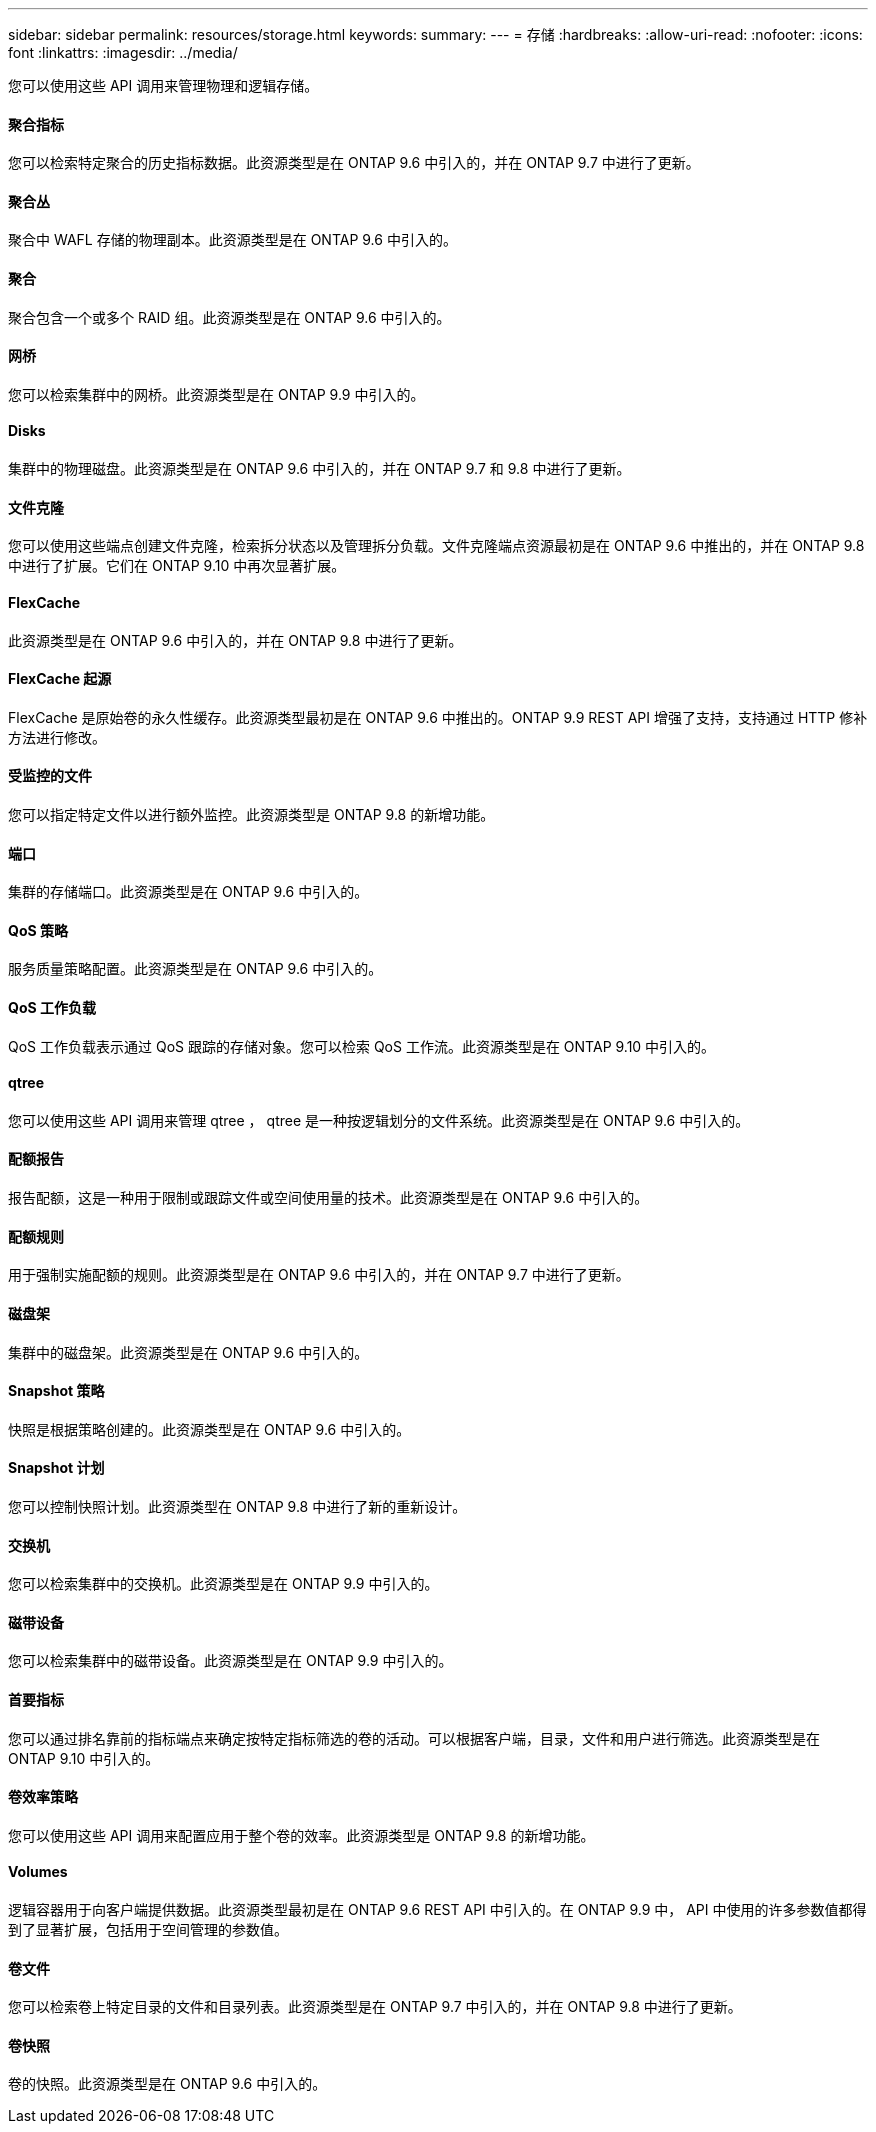 ---
sidebar: sidebar 
permalink: resources/storage.html 
keywords:  
summary:  
---
= 存储
:hardbreaks:
:allow-uri-read: 
:nofooter: 
:icons: font
:linkattrs: 
:imagesdir: ../media/


[role="lead"]
您可以使用这些 API 调用来管理物理和逻辑存储。



==== 聚合指标

您可以检索特定聚合的历史指标数据。此资源类型是在 ONTAP 9.6 中引入的，并在 ONTAP 9.7 中进行了更新。



==== 聚合丛

聚合中 WAFL 存储的物理副本。此资源类型是在 ONTAP 9.6 中引入的。



==== 聚合

聚合包含一个或多个 RAID 组。此资源类型是在 ONTAP 9.6 中引入的。



==== 网桥

您可以检索集群中的网桥。此资源类型是在 ONTAP 9.9 中引入的。



==== Disks

集群中的物理磁盘。此资源类型是在 ONTAP 9.6 中引入的，并在 ONTAP 9.7 和 9.8 中进行了更新。



==== 文件克隆

您可以使用这些端点创建文件克隆，检索拆分状态以及管理拆分负载。文件克隆端点资源最初是在 ONTAP 9.6 中推出的，并在 ONTAP 9.8 中进行了扩展。它们在 ONTAP 9.10 中再次显著扩展。



==== FlexCache

此资源类型是在 ONTAP 9.6 中引入的，并在 ONTAP 9.8 中进行了更新。



==== FlexCache 起源

FlexCache 是原始卷的永久性缓存。此资源类型最初是在 ONTAP 9.6 中推出的。ONTAP 9.9 REST API 增强了支持，支持通过 HTTP 修补方法进行修改。



==== 受监控的文件

您可以指定特定文件以进行额外监控。此资源类型是 ONTAP 9.8 的新增功能。



==== 端口

集群的存储端口。此资源类型是在 ONTAP 9.6 中引入的。



==== QoS 策略

服务质量策略配置。此资源类型是在 ONTAP 9.6 中引入的。



==== QoS 工作负载

QoS 工作负载表示通过 QoS 跟踪的存储对象。您可以检索 QoS 工作流。此资源类型是在 ONTAP 9.10 中引入的。



==== qtree

您可以使用这些 API 调用来管理 qtree ， qtree 是一种按逻辑划分的文件系统。此资源类型是在 ONTAP 9.6 中引入的。



==== 配额报告

报告配额，这是一种用于限制或跟踪文件或空间使用量的技术。此资源类型是在 ONTAP 9.6 中引入的。



==== 配额规则

用于强制实施配额的规则。此资源类型是在 ONTAP 9.6 中引入的，并在 ONTAP 9.7 中进行了更新。



==== 磁盘架

集群中的磁盘架。此资源类型是在 ONTAP 9.6 中引入的。



==== Snapshot 策略

快照是根据策略创建的。此资源类型是在 ONTAP 9.6 中引入的。



==== Snapshot 计划

您可以控制快照计划。此资源类型在 ONTAP 9.8 中进行了新的重新设计。



==== 交换机

您可以检索集群中的交换机。此资源类型是在 ONTAP 9.9 中引入的。



==== 磁带设备

您可以检索集群中的磁带设备。此资源类型是在 ONTAP 9.9 中引入的。



==== 首要指标

您可以通过排名靠前的指标端点来确定按特定指标筛选的卷的活动。可以根据客户端，目录，文件和用户进行筛选。此资源类型是在 ONTAP 9.10 中引入的。



==== 卷效率策略

您可以使用这些 API 调用来配置应用于整个卷的效率。此资源类型是 ONTAP 9.8 的新增功能。



==== Volumes

逻辑容器用于向客户端提供数据。此资源类型最初是在 ONTAP 9.6 REST API 中引入的。在 ONTAP 9.9 中， API 中使用的许多参数值都得到了显著扩展，包括用于空间管理的参数值。



==== 卷文件

您可以检索卷上特定目录的文件和目录列表。此资源类型是在 ONTAP 9.7 中引入的，并在 ONTAP 9.8 中进行了更新。



==== 卷快照

卷的快照。此资源类型是在 ONTAP 9.6 中引入的。
